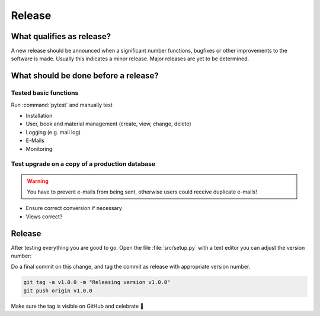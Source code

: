 Release
-------------

What qualifies as release?
^^^^^^^^^^^^^^^^^^^^^^^^^^

A new release should be announced when a significant number functions, bugfixes or other improvements to the software
is made. Usually this indicates a minor release.
Major releases are yet to be determined.

What should be done before a release?
^^^^^^^^^^^^^^^^^^^^^^^^^^^^^^^^^^^^^

Tested basic functions
######################

Run :command:`pytest` and manually test

* Installation
* User, book and material management (create, view, change, delete)
* Logging (e.g. mail log)
* E-Mails
* Monitoring

Test upgrade on a copy of a production database
###############################################

.. WARNING::
        You have to prevent e-mails from being sent, otherwise users could receive duplicate e-mails!

* Ensure correct conversion if necessary
* Views correct?

Release
^^^^^^^

After testing everything you are good to go. Open the file :file:`src/setup.py` with a text editor
you can adjust the version number:

Do a final commit on this change, and tag the commit as release with appropriate version number.

.. code::

    git tag -a v1.0.0 -m "Releasing version v1.0.0"
    git push origin v1.0.0

Make sure the tag is visible on GitHub and celebrate 🥳
